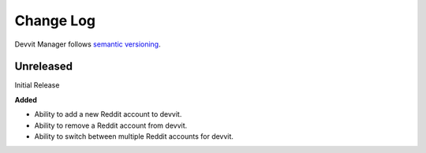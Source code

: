 Change Log
==========

Devvit Manager follows `semantic versioning <https://semver.org/>`_.

Unreleased
----------

Initial Release

**Added**

- Ability to add a new Reddit account to devvit.
- Ability to remove a Reddit account from devvit.
- Ability to switch between multiple Reddit accounts for devvit.
